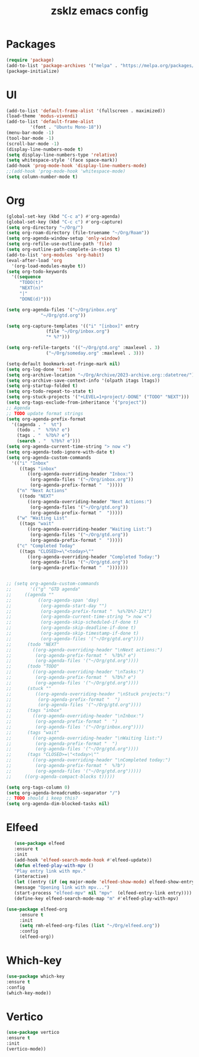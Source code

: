 #+TITLE: zsklz emacs config

* Packages
#+begin_src emacs-lisp
(require 'package)
(add-to-list 'package-archives '("melpa" . "https://melpa.org/packages/") t)
(package-initialize)
#+end_src
* UI
#+begin_src emacs-lisp
  (add-to-list 'default-frame-alist '(fullscreen . maximized))
  (load-theme 'modus-vivendi)
  (add-to-list 'default-frame-alist
	       '(font . "Ubuntu Mono-18"))
  (menu-bar-mode -1)
  (tool-bar-mode -1)
  (scroll-bar-mode -1)
  (display-line-numbers-mode t)
  (setq display-line-numbers-type 'relative)
  (setq whitespace-style '(face space-mark))
  (add-hook 'prog-mode-hook 'display-line-numbers-mode)
  ;;(add-hook 'prog-mode-hook 'whitespace-mode)
  (setq column-number-mode t)
#+end_src
* Org
#+begin_src emacs-lisp
  (global-set-key (kbd "C-c a") #'org-agenda)
  (global-set-key (kbd "C-c c") #'org-capture)
  (setq org-directory "~/Org/")
  (setq org-roam-directory (file-truename "~/Org/Roam"))
  (setq org-agenda-window-setup 'only-window)
  (setq org-refile-use-outline-path 'file)
  (setq org-outline-path-complete-in-steps t)
  (add-to-list 'org-modules 'org-habit)
  (eval-after-load 'org
    '(org-load-modules-maybe t))
  (setq org-todo-keywords
	'((sequence
	   "TODO(t)"
	   "NEXT(n)"
	   "|"
	   "DONE(d)")))

  (setq org-agenda-files '("~/Org/inbox.org"
			   "~/Org/gtd.org"))

  (setq org-capture-templates '(("i" "[inbox]" entry
				 (file "~/Org/inbox.org")
				 "* %?")))

  (setq org-refile-targets '(("~/Org/gtd.org" :maxlevel . 3)
			     ("~/Org/someday.org" :maxlevel . 3)))

  (setq-default bookmark-set-fringe-mark nil)
  (setq org-log-done 'time)
  (setq org-archive-location "~/Org/Archive/2023-archive.org::datetree/")
  (setq org-archive-save-context-info '(olpath itags ltags))
  (setq org-startup-folded t)
  (setq org-todo-repeat-to-state t)
  (setq org-stuck-projects '("+LEVEL=1+project/-DONE" ("TODO" "NEXT")))
  (setq org-tags-exclude-from-inheritance '("project"))
  ;; Agenda
  ;; TODO update format strings
  (setq org-agenda-prefix-format
	'((agenda . "  %t")
	  (todo . "  %?b%? e")
	  (tags . "  %?b%? e")
	  (search . "  %?b%? e")))
  (setq org-agenda-current-time-string "> now <")
  (setq org-agenda-todo-ignore-with-date t)
  (setq org-agenda-custom-commands
	'(("i" "Inbox"
	   ((tags "inbox"
		  ((org-agenda-overriding-header "Inbox:")
		   (org-agenda-files '("~/Org/inbox.org"))
		   (org-agenda-prefix-format "  ")))))
	  ("n" "Next Actions"
	   ((todo "NEXT"
		  ((org-agenda-overriding-header "Next Actions:")
		   (org-agenda-files '("~/Org/gtd.org"))
		   (org-agenda-prefix-format "  ")))))
	  ("w" "Waiting List"
	   ((tags "wait"
		  ((org-agenda-overriding-header "Waiting List:")
		   (org-agenda-files '("~/Org/gtd.org"))
		   (org-agenda-prefix-format "  ")))))
	  ("c" "Completed Today"
	   ((tags "CLOSED>=\"<today>\""
		  ((org-agenda-overriding-header "Completed Today:")
		   (org-agenda-files '("~/Org/gtd.org"))
		   (org-agenda-prefix-format "  ")))))))


  ;; (setq org-agenda-custom-commands
  ;;       '(("g" "GTD agenda"
  ;; 	 ((agenda ""
  ;; 		  ((org-agenda-span 'day)
  ;; 		   (org-agenda-start-day "")
  ;; 		   (org-agenda-prefix-format "  %s%?b%?-12t")
  ;; 		   (org-agenda-current-time-string "> now <")
  ;; 		   (org-agenda-skip-scheduled-if-done t)
  ;; 		   (org-agenda-skip-deadline-if-done t)
  ;; 		   (org-agenda-skip-timestamp-if-done t)
  ;; 		   (org-agenda-files '("~/Org/gtd.org"))))
  ;; 	  (todo "NEXT"
  ;; 		((org-agenda-overriding-header "\nNext actions:")
  ;; 		 (org-agenda-prefix-format "  %?b%? e")
  ;; 		 (org-agenda-files '("~/Org/gtd.org"))))
  ;; 	  (todo "TODO"
  ;; 		((org-agenda-overriding-header "\nTasks:")
  ;; 		 (org-agenda-prefix-format "  %?b%? e")
  ;; 		 (org-agenda-files '("~/Org/gtd.org"))))
  ;; 	  (stuck ""
  ;; 		 ((org-agenda-overriding-header "\nStuck projects:")
  ;; 		  (org-agenda-prefix-format "  ")
  ;; 		  (org-agenda-files '("~/Org/gtd.org"))))
  ;; 	  (tags "inbox"
  ;; 		((org-agenda-overriding-header "\nInbox:")
  ;; 		 (org-agenda-prefix-format "  ")
  ;; 		 (org-agenda-files '("~/Org/inbox.org"))))
  ;; 	  (tags "wait"
  ;; 		((org-agenda-overriding-header "\nWaiting list:")
  ;; 		 (org-agenda-prefix-format "  ")
  ;; 		 (org-agenda-files '("~/Org/gtd.org"))))
  ;; 	  (tags "CLOSED>=\"<today>\""
  ;; 		((org-agenda-overriding-header "\nCompleted today:")
  ;; 		 (org-agenda-prefix-format "  %?b")
  ;; 		 (org-agenda-files '("~/Org/gtd.org")))))
  ;; 	 ((org-agenda-compact-blocks t)))))

  (setq org-tags-column 0)
  (setq org-agenda-breadcrumbs-separator "/")
  ;; TODO should i keep this?
  (setq org-agenda-dim-blocked-tasks nil)

#+end_src
* Elfeed
#+begin_src emacs-lisp
     (use-package elfeed
     :ensure t
     :init
     (add-hook 'elfeed-search-mode-hook #'elfeed-update))
     (defun elfeed-play-with-mpv ()
     "Play entry link with mpv."
     (interactive)
     (let ((entry (if (eq major-mode 'elfeed-show-mode) elfeed-show-entry (elfeed-search-selected :single))))
     (message "Opening link with mpv...")
     (start-process "elfeed-mpv" nil "mpv"  (elfeed-entry-link entry))))
     (define-key elfeed-search-mode-map "m" #'elfeed-play-with-mpv)

  (use-package elfeed-org
       :ensure t
       :init
       (setq rmh-elfeed-org-files (list "~/Org/elfeed.org"))
       :config
       (elfeed-org))
#+end_src
* Which-key
#+begin_src emacs-lisp
      (use-package which-key
      :ensure t
      :config
      (which-key-mode))
#+end_src
* Vertico
#+begin_src emacs-lisp
  (use-package vertico
  :ensure t
  :init
  (vertico-mode))
#+end_src
